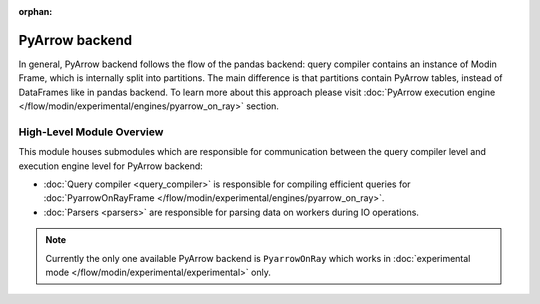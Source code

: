 :orphan:

PyArrow backend
"""""""""""""""
In general, PyArrow backend follows the flow of the pandas backend: query compiler contains an instance of Modin Frame,
which is internally split into partitions. The main difference is that partitions contain PyArrow tables,
instead of DataFrames like in pandas backend. To learn more about this approach please
visit :doc:`PyArrow execution engine </flow/modin/experimental/engines/pyarrow_on_ray>` section.


High-Level Module Overview
''''''''''''''''''''''''''
This module houses submodules which are responsible for communication between
the query compiler level and execution engine level for PyArrow backend:

- :doc:`Query compiler <query_compiler>` is responsible for compiling efficient queries for :doc:`PyarrowOnRayFrame </flow/modin/experimental/engines/pyarrow_on_ray>`.
- :doc:`Parsers <parsers>` are responsible for parsing data on workers during IO operations.

.. note::
    Currently the only one available PyArrow backend is ``PyarrowOnRay`` which works
    in :doc:`experimental mode </flow/modin/experimental/experimental>` only.
